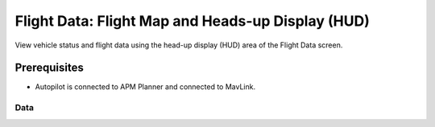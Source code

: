 .. _flght-map:

==================================================
Flight Data: Flight Map and Heads-up Display (HUD)
==================================================

View vehicle status and flight data using the head-up display (HUD) area
of the Flight Data screen.

Prerequisites
=============

-  Autopilot is connected to APM Planner and connected to MavLink.

Data
----

.. image:: ../images/apm_planner_2_hud.jpg
    :target: ../_images/apm_planner_2_hud.jpg
